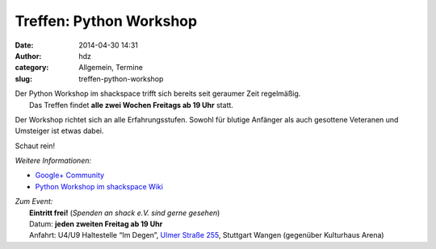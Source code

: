Treffen: Python Workshop
########################
:date: 2014-04-30 14:31
:author: hdz
:category: Allgemein, Termine
:slug: treffen-python-workshop

| |python-logo|\ Der Python Workshop im shackspace trifft sich bereits seit geraumer Zeit regelmäßig.
|  Das Treffen findet **alle zwei Wochen Freitags ab 19 Uhr** statt.

Der Workshop richtet sich an alle Erfahrungsstufen. Sowohl für blutige
Anfänger als auch gesottene Veteranen und Umsteiger ist etwas dabei.

Schaut rein!

*Weitere Informationen:*

-  `Google+
   Community <https://plus.google.com/communities/104664589088135148756>`__
-  `Python Workshop im shackspace
   Wiki <http://shackspace.de/wiki/doku.php?id=project:python>`__

| *Zum Event:*
|  **Eintritt frei!** (*Spenden an shack e.V. sind gerne gesehen*)
|  Datum: **jeden zweiten Freitag ab 19 Uhr**
|  Anfahrt: U4/U9 Haltestelle “Im Degen”, \ `Ulmer Straße 255 <http://shackspace.de/?page_id=713>`__, Stuttgart Wangen (gegenüber Kulturhaus Arena)

.. |python-logo| image:: http://shackspace.de/wp-content/uploads/2012/11/python-logo-150x150.png
   :target: http://shackspace.de/wp-content/uploads/2012/11/python-logo.png


